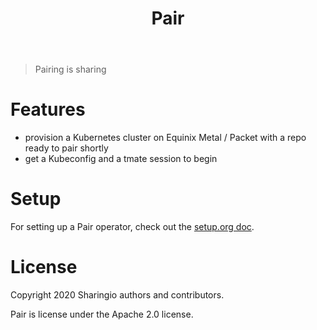 #+TITLE: Pair

#+begin_quote
Pairing is sharing
#+end_quote

* Features
- provision a Kubernetes cluster on Equinix Metal / Packet with a repo ready to pair shortly
- get a Kubeconfig and a tmate session to begin

* Setup
For setting up a Pair operator, check out the [[./org/setup/setup.org][setup.org doc]].

* License

Copyright 2020 Sharingio authors and contributors.

Pair is license under the Apache 2.0 license.
